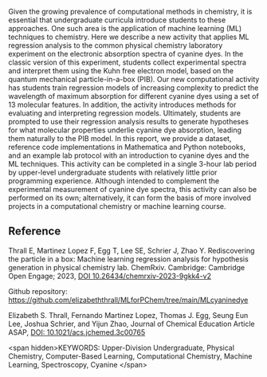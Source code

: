 
#+export_file_name: index
# (ss-toggle-markdown-export-on-save)
# date-added:

#+begin_src elisp :exports none
(ss-toggle-markdown-export-on-save)
#+end_src

#+begin_export md
---
title: "Rediscovering the particle in a box: Machine learning regression analysis for hypothesis generation in physical chemistry lab"
## https://quarto.org/docs/journals/authors.html
# author:
#   - name: Thrall E, Martinez Lopez F, Egg T, Lee SE, Schrier J, Zhao Y
# citation:
#   type: article-journal
#   doi: "10.26434/chemrxiv-2023-9gkk4-v2"
#   url: https://doi.org/10.26434/chemrxiv-2023-9gkk4-v2
#copyright: "2016 American Chemical Society and Division of Chemical Education, Inc."
license: "CC BY-NC-ND"
#draft: true
#date-modified:
date: 2023-10-03
categories: [article, ai-ml, lab, computing, spectroscopy]
keywords: Upper-Division Undergraduate, Physical Chemistry, Computer-Based Learning, Computational Chemistry, Machine Learning, Spectroscopy, Cyanine

image: rediscover.png
---
<img src="rediscover.png" width="30%" align="right"/>
#+end_export

Given the growing prevalence of computational methods in chemistry, it is essential that undergraduate curricula introduce students to these approaches. One such area is the application of machine learning (ML) techniques to chemistry. Here we describe a new activity that applies ML regression analysis to the common physical chemistry laboratory experiment on the electronic absorption spectra of cyanine dyes. In the classic version of this experiment, students collect experimental spectra and interpret them using the Kuhn free electron model, based on the quantum mechanical particle-in-a-box (PIB). Our new computational activity has students train regression models of increasing complexity to predict the wavelength of maximum absorption for different cyanine dyes using a set of 13 molecular features. In addition, the activity introduces methods for evaluating and interpreting regression models. Ultimately, students are prompted to use their regression analysis results to generate hypotheses for what molecular properties underlie cyanine dye absorption, leading them naturally to the PIB model. In this report, we provide a dataset, reference code implementations in Mathematica and Python notebooks, and an example lab protocol with an introduction to cyanine dyes and the ML techniques. This activity can be completed in a single 3-hour lab period by upper-level undergraduate students with relatively little prior programming experience. Although intended to complement the experimental measurement of cyanine dye spectra, this activity can also be performed on its own; alternatively, it can form the basis of more involved projects in a computational chemistry or machine learning course.


** Reference
Thrall E, Martinez Lopez F, Egg T, Lee SE, Schrier J, Zhao
Y. Rediscovering the particle in a box: Machine learning regression
analysis for hypothesis generation in physical chemistry
lab. ChemRxiv. Cambridge: Cambridge Open Engage; 2023,
[[https://doi.org/10.26434/chemrxiv-2023-9gkk4-v2][DOI
10.26434/chemrxiv-2023-9gkk4-v2]]


Github repository: https://github.com/elizabeththrall/MLforPChem/tree/main/MLcyaninedye

Elizabeth S. Thrall, Fernando Martinez Lopez, Thomas J. Egg, Seung Eun Lee, Joshua Schrier, and Yijun Zhao,
Journal of Chemical Education Article ASAP,
[[https://doi.org/10.1021/acs.jchemed.3c00765][DOI: 10.1021/acs.jchemed.3c00765]]


<span hidden>KEYWORDS: Upper-Division Undergraduate, Physical Chemistry, Computer-Based Learning, Computational
Chemistry, Machine Learning, Spectroscopy, Cyanine
</span>

# Local Variables:
# eval: (ss-markdown-export-on-save)
# End:
